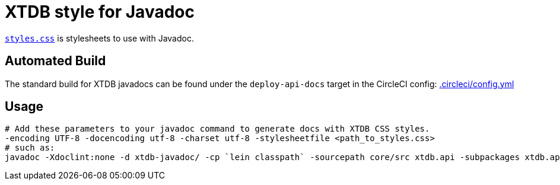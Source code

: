 = XTDB style for Javadoc

link:./styles.css[`styles.css`] is stylesheets to use with Javadoc.

== Automated Build

The standard build for XTDB javadocs can be found under the `deploy-api-docs` target in the CircleCI config:
https://github.com/xtdb/xtdb/blob/44303aa35ff5843b2e1130d1bb4a943bc3f8b3be/.circleci/config.yml#L201[.circleci/config.yml]

== Usage

[source,sh]
----
# Add these parameters to your javadoc command to generate docs with XTDB CSS styles.
-encoding UTF-8 -docencoding utf-8 -charset utf-8 -stylesheetfile <path_to_styles.css>
# such as:
javadoc -Xdoclint:none -d xtdb-javadoc/ -cp `lein classpath` -sourcepath core/src xtdb.api -subpackages xtdb.api.tx -encoding UTF-8 -docencoding utf-8 -charset utf-8 -stylesheetfile docs/javadocs/styles.css
----
